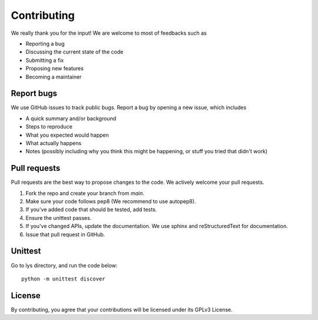 Contributing
=====================================

We really thank you for the input! We are welcome to most of feedbacks such as

- Reporting a bug
- Discussing the current state of the code
- Submitting a fix
- Proposing new features
- Becoming a maintainer

Report bugs
---------------------------

We use GitHub issues to track public bugs. Report a bug by opening a new issue, which includes

- A quick summary and/or background
- Steps to reproduce
- What you expected would happen
- What actually happens
- Notes (possibly including why you think this might be happening, or stuff you tried that didn't work)


Pull requests
------------------------------------------

Pull requests are the best way to propose changes to the code. We actively welcome your pull requests.

1. Fork the repo and create your branch from `main`.
2. Make sure your code follows pep8 (We recommend to use autopep8).
3. If you've added code that should be tested, add tests.
4. Ensure the unittest passes.
5. If you've changed APIs, update the documentation. We use sphinx and reStructuredText for documentation.
6. Issue that pull request in GitHub.

Unittest
---------------

Go to lys directory, and run the code below::

    python -m unittest discover

License
------------------------
By contributing, you agree that your contributions will be licensed under its GPLv3 License.
